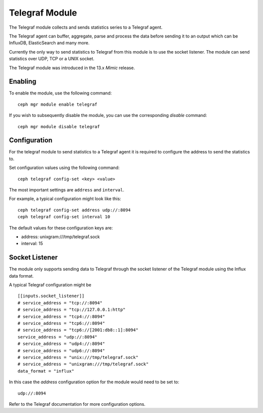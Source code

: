 ===============
Telegraf Module 
===============
The Telegraf module collects and sends statistics series to a Telegraf agent.

The Telegraf agent can buffer, aggregate, parse and process the data before
sending it to an output which can be InfluxDB, ElasticSearch and many more.

Currently the only way to send statistics to Telegraf from this module is to
use the socket listener. The module can send statistics over UDP, TCP or
a UNIX socket.

The Telegraf module was introduced in the 13.x *Mimic* release.

--------
Enabling 
--------

To enable the module, use the following command:

::

    ceph mgr module enable telegraf

If you wish to subsequently disable the module, you can use the corresponding
*disable* command:

::

    ceph mgr module disable telegraf

-------------
Configuration 
-------------

For the telegraf module to send statistics to a Telegraf agent it is
required to configure the address to send the statistics to.

Set configuration values using the following command:

::

    ceph telegraf config-set <key> <value>


The most important settings are ``address`` and ``interval``.

For example, a typical configuration might look like this:

::

    ceph telegraf config-set address udp://:8094
    ceph telegraf config-set interval 10
    
The default values for these configuration keys are:

- address: unixgram:///tmp/telegraf.sock
- interval: 15

----------------
Socket Listener
----------------
The module only supports sending data to Telegraf through the socket listener
of the Telegraf module using the Influx data format.

A typical Telegraf configuration might be

::

    [[inputs.socket_listener]]
    # service_address = "tcp://:8094"
    # service_address = "tcp://127.0.0.1:http"
    # service_address = "tcp4://:8094"
    # service_address = "tcp6://:8094"
    # service_address = "tcp6://[2001:db8::1]:8094"
    service_address = "udp://:8094"
    # service_address = "udp4://:8094"
    # service_address = "udp6://:8094"
    # service_address = "unix:///tmp/telegraf.sock"
    # service_address = "unixgram:///tmp/telegraf.sock"
    data_format = "influx"

In this case the `address` configuration option for the module would need to be set
to:

::

  udp://:8094


Refer to the Telegraf documentation for more configuration options.
